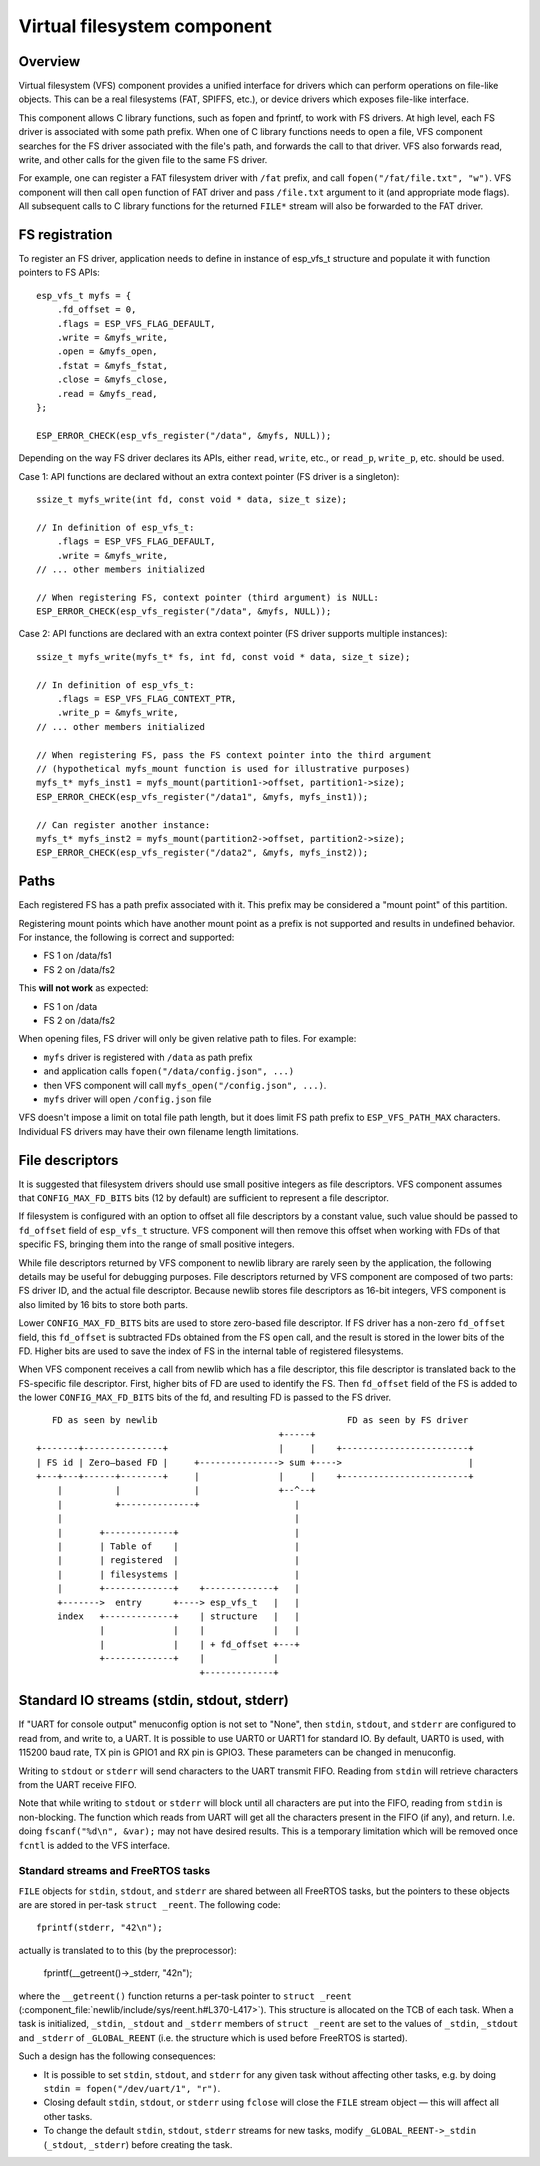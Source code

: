 Virtual filesystem component
============================

Overview
--------

Virtual filesystem (VFS) component provides a unified interface for drivers which can perform operations on file-like objects. This can be a real filesystems (FAT, SPIFFS, etc.), or device drivers which exposes file-like interface.

This component allows C library functions, such as fopen and fprintf, to work with FS drivers. At high level, each FS driver is associated with some path prefix. When one of C library functions needs to open a file, VFS component searches for the FS driver associated with the file's path, and forwards the call to that driver. VFS also forwards read, write, and other calls for the given file to the same FS driver.

For example, one can register a FAT filesystem driver with ``/fat`` prefix, and call ``fopen("/fat/file.txt", "w")``. VFS component will then call ``open`` function of FAT driver and pass ``/file.txt`` argument to it (and appropriate mode flags). All subsequent calls to C library functions for the returned ``FILE*`` stream will also be forwarded to the FAT driver.

FS registration
---------------

To register an FS driver, application needs to define in instance of esp_vfs_t structure and populate it with function pointers to FS APIs::

    esp_vfs_t myfs = {
        .fd_offset = 0,
        .flags = ESP_VFS_FLAG_DEFAULT,
        .write = &myfs_write,
        .open = &myfs_open,
        .fstat = &myfs_fstat,
        .close = &myfs_close,
        .read = &myfs_read,
    };

    ESP_ERROR_CHECK(esp_vfs_register("/data", &myfs, NULL));

Depending on the way FS driver declares its APIs, either ``read``, ``write``, etc., or ``read_p``, ``write_p``, etc. should be used.

Case 1: API functions are declared without an extra context pointer (FS driver is a singleton)::

    ssize_t myfs_write(int fd, const void * data, size_t size);

    // In definition of esp_vfs_t:
        .flags = ESP_VFS_FLAG_DEFAULT,
        .write = &myfs_write,
    // ... other members initialized
    
    // When registering FS, context pointer (third argument) is NULL:
    ESP_ERROR_CHECK(esp_vfs_register("/data", &myfs, NULL));

Case 2: API functions are declared with an extra context pointer (FS driver supports multiple instances)::

    ssize_t myfs_write(myfs_t* fs, int fd, const void * data, size_t size);

    // In definition of esp_vfs_t:
        .flags = ESP_VFS_FLAG_CONTEXT_PTR,
        .write_p = &myfs_write,
    // ... other members initialized
    
    // When registering FS, pass the FS context pointer into the third argument
    // (hypothetical myfs_mount function is used for illustrative purposes)
    myfs_t* myfs_inst1 = myfs_mount(partition1->offset, partition1->size);
    ESP_ERROR_CHECK(esp_vfs_register("/data1", &myfs, myfs_inst1));

    // Can register another instance:
    myfs_t* myfs_inst2 = myfs_mount(partition2->offset, partition2->size);
    ESP_ERROR_CHECK(esp_vfs_register("/data2", &myfs, myfs_inst2));

Paths
-----

Each registered FS has a path prefix associated with it. This prefix may be considered a "mount point" of this partition.

Registering mount points which have another mount point as a prefix is not supported and results in undefined behavior. For instance, the following is correct and supported:

- FS 1 on /data/fs1
- FS 2 on /data/fs2

This **will not work** as expected:

- FS 1 on /data
- FS 2 on /data/fs2

When opening files, FS driver will only be given relative path to files. For example:

- ``myfs`` driver is registered with ``/data`` as path prefix
- and application calls ``fopen("/data/config.json", ...)``
- then VFS component will call ``myfs_open("/config.json", ...)``.
- ``myfs`` driver will open ``/config.json`` file

VFS doesn't impose a limit on total file path length, but it does limit FS path prefix to ``ESP_VFS_PATH_MAX`` characters. Individual FS drivers may have their own filename length limitations.


File descriptors
----------------

It is suggested that filesystem drivers should use small positive integers as file descriptors. VFS component assumes that ``CONFIG_MAX_FD_BITS`` bits (12 by default) are sufficient to represent a file descriptor.

If filesystem is configured with an option to offset all file descriptors by a constant value, such value should be passed to ``fd_offset`` field of ``esp_vfs_t`` structure. VFS component will then remove this offset when working with FDs of that specific FS, bringing them into the range of small positive integers.

While file descriptors returned by VFS component to newlib library are rarely seen by the application, the following details may be useful for debugging purposes. File descriptors returned by VFS component are composed of two parts: FS driver ID, and the actual file descriptor. Because newlib stores file descriptors as 16-bit integers, VFS component is also limited by 16 bits to store both parts. 

Lower ``CONFIG_MAX_FD_BITS`` bits are used to store zero-based file descriptor. If FS driver has a non-zero ``fd_offset`` field, this ``fd_offset`` is subtracted FDs obtained from the FS ``open`` call, and the result is stored in the lower bits of the FD. Higher bits are used to save the index of FS in the internal table of registered filesystems.

When VFS component receives a call from newlib which has a file descriptor, this file descriptor is translated back to the FS-specific file descriptor. First, higher bits of FD are used to identify the FS. Then ``fd_offset`` field of the FS is added to the lower ``CONFIG_MAX_FD_BITS`` bits of the fd, and resulting FD is passed to the FS driver.

::

       FD as seen by newlib                                    FD as seen by FS driver
                                                  +-----+
    +-------+---------------+                     |     |    +------------------------+
    | FS id | Zero—based FD |     +---------------> sum +---->                        |
    +---+---+------+--------+     |               |     |    +------------------------+
        |          |              |               +--^--+
        |          +--------------+                  |
        |                                            |
        |       +-------------+                      |
        |       | Table of    |                      |
        |       | registered  |                      |
        |       | filesystems |                      |
        |       +-------------+    +-------------+   |
        +------->  entry      +----> esp_vfs_t   |   |
        index   +-------------+    | structure   |   |
                |             |    |             |   |
                |             |    | + fd_offset +---+
                +-------------+    |             |
                                   +-------------+


Standard IO streams (stdin, stdout, stderr)
-------------------------------------------

If "UART for console output" menuconfig option is not set to "None", then ``stdin``, ``stdout``, and ``stderr`` are configured to read from, and write to, a UART. It is possible to use UART0 or UART1 for standard IO. By default, UART0 is used, with 115200 baud rate, TX pin is GPIO1 and RX pin is GPIO3. These parameters can be changed in menuconfig.

Writing to ``stdout`` or ``stderr`` will send characters to the UART transmit FIFO. Reading from ``stdin`` will retrieve characters from the UART receive FIFO.

Note that while writing to ``stdout`` or ``stderr`` will block until all characters are put into the FIFO, reading from ``stdin`` is non-blocking. The function which reads from UART will get all the characters present in the FIFO (if any), and return. I.e. doing ``fscanf("%d\n", &var);`` may not have desired results. This is a temporary limitation which will be removed once ``fcntl`` is added to the VFS interface.

Standard streams and FreeRTOS tasks
^^^^^^^^^^^^^^^^^^^^^^^^^^^^^^^^^^^

``FILE`` objects for ``stdin``, ``stdout``, and ``stderr`` are shared between all FreeRTOS tasks, but the pointers to these objects are are stored in per-task ``struct _reent``. The following code::

    fprintf(stderr, "42\n");

actually is translated to to this (by the preprocessor):

    fprintf(__getreent()->_stderr, "42\n");

where the ``__getreent()`` function returns a per-task pointer to ``struct _reent`` (:component_file:`newlib/include/sys/reent.h#L370-L417>`). This structure is allocated on the TCB of each task. When a task is initialized, ``_stdin``, ``_stdout`` and ``_stderr`` members of ``struct _reent`` are set to the values of ``_stdin``, ``_stdout`` and ``_stderr`` of ``_GLOBAL_REENT`` (i.e. the structure which is used before FreeRTOS is started).

Such a design has the following consequences:

- It is possible to set ``stdin``, ``stdout``, and ``stderr`` for any given task without affecting other tasks, e.g. by doing ``stdin = fopen("/dev/uart/1", "r")``.
- Closing default ``stdin``, ``stdout``, or ``stderr`` using ``fclose`` will close the ``FILE`` stream object — this will affect all other tasks.
- To change the default ``stdin``, ``stdout``, ``stderr`` streams for new tasks, modify ``_GLOBAL_REENT->_stdin`` (``_stdout``, ``_stderr``) before creating the task.

